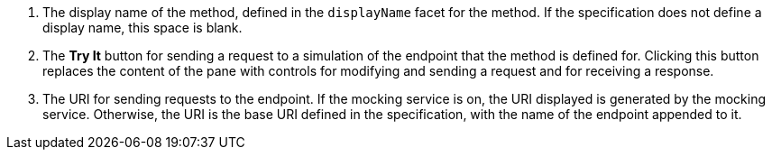 . The display name of the method, defined in the `displayName` facet for the method. If the specification does not define a display name, this space is blank.
. The *Try It* button for sending a request to a simulation of the endpoint that the method is defined for. Clicking this button replaces the content of the pane with controls for modifying and sending a request and for receiving a response.
. The URI for sending requests to the endpoint. If the mocking service is on, the URI displayed is generated by the mocking service. Otherwise, the URI is the base URI defined in the specification, with the name of the endpoint appended to it.
